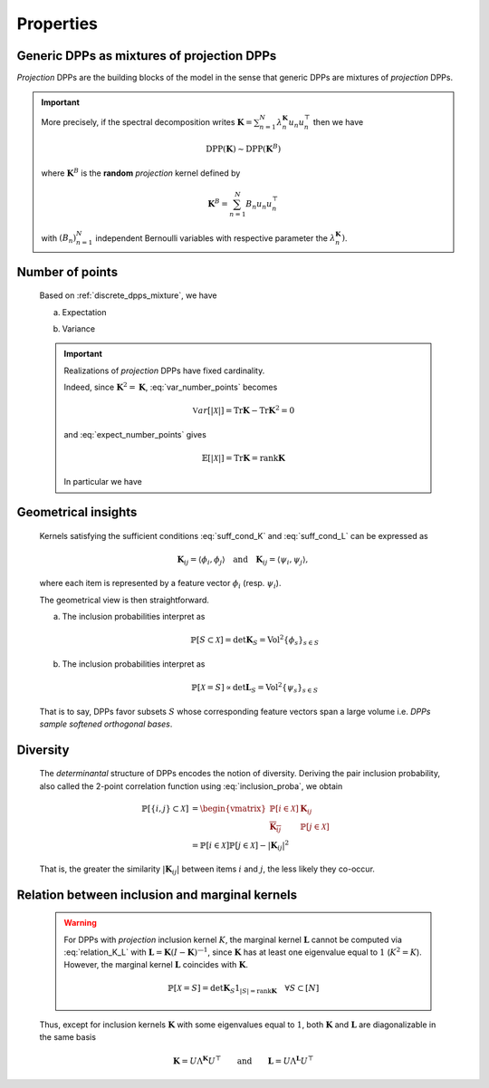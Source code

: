.. _discrete_dpps_properties:

Properties
**********

.. _discrete_dpps_mixture:

Generic DPPs as mixtures of projection DPPs
===========================================

*Projection* DPPs are the building blocks of the model in the sense that generic DPPs are mixtures of *projection* DPPs.

.. important::

	More precisely, if the spectral decomposition writes :math:`\mathbf{K}
	= \sum_{n=1}^N \lambda_n^{\mathbf{K}} u_n u_n^{\top}` then we have

	.. math::

		\operatorname{DPP}(\mathbf{K})\sim\operatorname{DPP}(\mathbf{K}^B)
	
	where :math:`\mathbf{K}^B` is the **random** *projection* kernel defined by

	.. math::

		\mathbf{K}^B
		= \sum_{n=1}^N 
		B_n
		u_n u_n^{\top}

	with :math:`(B_n)_{n=1}^N` independent Bernoulli variables with respective parameter the :math:`\lambda_n^{\mathbf{K}})`.

.. seealso::

	- Theorem 7 in :cite:`HKPV06`
	- :ref:`discrete_dpps_exact_sampling`

.. _discrete_dpps_nb_points:

Number of points
================

	Based on :ref:`discrete_dpps_mixture`, we have

	.. math::
		:label: number_points

		|\mathcal{X}|
			= \sum_{n=1}^N 
				\operatorname{\mathcal{B}er}
				\left(
					\lambda_n^{\mathbf{K}}
				\right)
			= \sum_{n=1}^N 
				\operatorname{\mathcal{B}er}
				\left(
					\frac{\lambda_n^{\mathbf{L}}}{1+\lambda_n^{\mathbf{L}}}
				\right)
	
	a. Expectation

	.. math::
		:label: expect_number_points

		\mathbb{E}[|\mathcal{X}|] 
			= \operatorname{Tr} \mathbf{K}
			= \sum_{n=1}^N \lambda_n^{\mathbf{K}}
			= \sum_{n=1}^N \frac{\lambda_n^{\mathbf{L}}}{1+\lambda_n^{\mathbf{L}}}

	b. Variance

	.. math::
		:label: var_number_points

		\operatorname{\mathbb{V}ar}[|\mathcal{X}|] 
			= \operatorname{Tr} \mathbf{K} - \operatorname{Tr} \mathbf{K}^2
			= \sum_{n=1}^N \lambda_n^{\mathbf{K}}(1-\lambda_n^{\mathbf{K}})
			= \sum_{n=1}^N \frac{\lambda_n^{\mathbf{L}}}{(1+\lambda_n^{\mathbf{L}})^2}

	.. important::

		Realizations of *projection* DPPs have fixed cardinality.

		.. math::
			:label: number_points_projection_K

			|\mathcal{X}| 
				\overset{a.s.}{=} 
					\operatorname{Tr} \mathbf{K} 
				= \operatorname{rank} \mathbf{K}

		Indeed, since :math:`\mathbf{K}^2=\mathbf{K}`, :eq:`var_number_points` becomes

		.. math::

			\mathbb{V}ar[|\mathcal{X}|] 
			= \operatorname{Tr} \mathbf{K} - \operatorname{Tr} \mathbf{K}^2
			= 0

		and :eq:`expect_number_points` gives

		.. math::

			\mathbb{E}[|\mathcal{X}|] 
			= \operatorname{Tr} \mathbf{K} 
			= \operatorname{rank} \mathbf{K}

		In particular we have

		.. math::
			:label: marginal_projection_K

			\mathbb{P}[\mathcal{X}=S] 
				= \det \mathbf{K}_S 1_{|S|=\operatorname{rank} \mathbf{K}}

.. _discrete_dpps_geometry:

Geometrical insights
====================

	Kernels satisfying the sufficient conditions :eq:`suff_cond_K` and :eq:`suff_cond_L` can be expressed as

	.. math::

		\mathbf{K}_{ij} = \langle \phi_i, \phi_j \rangle
		\quad \text{and} \quad
		\mathbf{K}_{ij} = \langle \psi_i, \psi_j \rangle,

	where each item is represented by a feature vector :math:`\phi_i` (resp. :math:`\psi_i`).

	The geometrical view is then straightforward.

	a. The inclusion probabilities interpret as

		.. math::

			\mathbb{P}[S\subset \mathcal{X}] 
			= \det \mathbf{K}_S
			= \operatorname{Vol}^2 \{\phi_s\}_{s\in S}

	b. The inclusion probabilities interpret as

		.. math::

			\mathbb{P}[\mathcal{X} = S] 
			\propto \det \mathbf{L}_S
			= \operatorname{Vol}^2 \{\psi_s\}_{s\in S}
		
	That is to say, DPPs favor subsets :math:`S` whose corresponding feature vectors span a large volume i.e. *DPPs sample softened orthogonal bases*.

.. _discrete_dpps_diversity:

Diversity
=========

	The *determinantal* structure of DPPs encodes the notion of diversity.
	Deriving the pair inclusion probability, also called the 2-point correlation function using :eq:`inclusion_proba`, we obtain
	
	.. math::
		
		\mathbb{P}[\{i, j\} \subset \mathcal{X}]
	  &= \begin{vmatrix}
	    \mathbb{P}[i \in \mathcal{X}]	& \mathbf{K}_{i j}\\
	    \overline{\mathbf{K}_{i j}}		& \mathbb{P}[j \in \mathcal{X}]
	  \end{vmatrix}\\
	  &= \mathbb{P}[i \in \mathcal{X}] \mathbb{P}[j \in \mathcal{X}] 
	  	- |\mathbf{K}_{i j}|^2

	That is, the greater the similarity :math:`|\mathbf{K}_{i j}|` between items :math:`i` and :math:`j`, the less likely they co-occur.

.. _discrete_dpps_relation_kernels:

Relation between inclusion and marginal kernels
===============================================

	.. math::
		:label: relation_K_L

		\mathbf{K} = \mathbf{L}(I+\mathbf{L})^{—1} 
			\qquad \text{and} \qquad 
		\mathbf{L} = \mathbf{K}(I-\mathbf{K})^{—1}

	.. warning::
		
		For DPPs with *projection* inclusion kernel :math:`K`, the marginal kernel :math:`\mathbf{L}` cannot be computed via  :eq:`relation_K_L` with :math:`\mathbf{L} = \mathbf{K}(I-\mathbf{K})^{—1}`, since :math:`\mathbf{K}` has at least one eigenvalue equal to :math:`1` (:math:`K^2=K`).
		However, the marginal kernel :math:`\mathbf{L}` coincides with :math:`\mathbf{K}`.

		.. math::

			\mathbb{P}[\mathcal{X}=S] = 
				\det \mathbf{K}_S 1_{|S|=\operatorname{rank}\mathbf{K}}
				\quad \forall S\subset [N]

	Thus, except for inclusion kernels :math:`\mathbf{K}` with some eigenvalues equal to :math:`1`, both :math:`\mathbf{K}` and :math:`\mathbf{L}` are diagonalizable in the same basis

	.. math::

		\mathbf{K} = U \Lambda^{\mathbf{K}} U^{\top}
			\qquad \text{and} \qquad
		\mathbf{L} = U \Lambda^{\mathbf{L}} U^{\top}